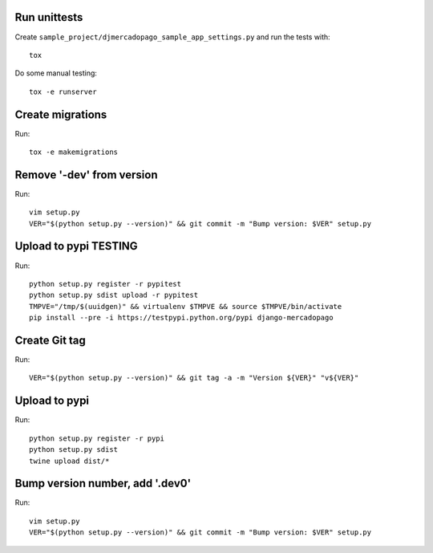Run unittests
-------------

Create ``sample_project/djmercadopago_sample_app_settings.py`` and run the tests with::

    tox

Do some manual testing::

    tox -e runserver


Create migrations
-----------------

Run::

    tox -e makemigrations

Remove '-dev' from version
--------------------------

Run::

    vim setup.py
    VER="$(python setup.py --version)" && git commit -m "Bump version: $VER" setup.py


Upload to pypi TESTING
----------------------

Run::

    python setup.py register -r pypitest
    python setup.py sdist upload -r pypitest
    TMPVE="/tmp/$(uuidgen)" && virtualenv $TMPVE && source $TMPVE/bin/activate
    pip install --pre -i https://testpypi.python.org/pypi django-mercadopago


Create Git tag
--------------

Run::

    VER="$(python setup.py --version)" && git tag -a -m "Version ${VER}" "v${VER}"


Upload to pypi
--------------

Run::

    python setup.py register -r pypi
    python setup.py sdist
    twine upload dist/*


Bump version number, add '.dev0'
--------------------------------

Run::

    vim setup.py
    VER="$(python setup.py --version)" && git commit -m "Bump version: $VER" setup.py
